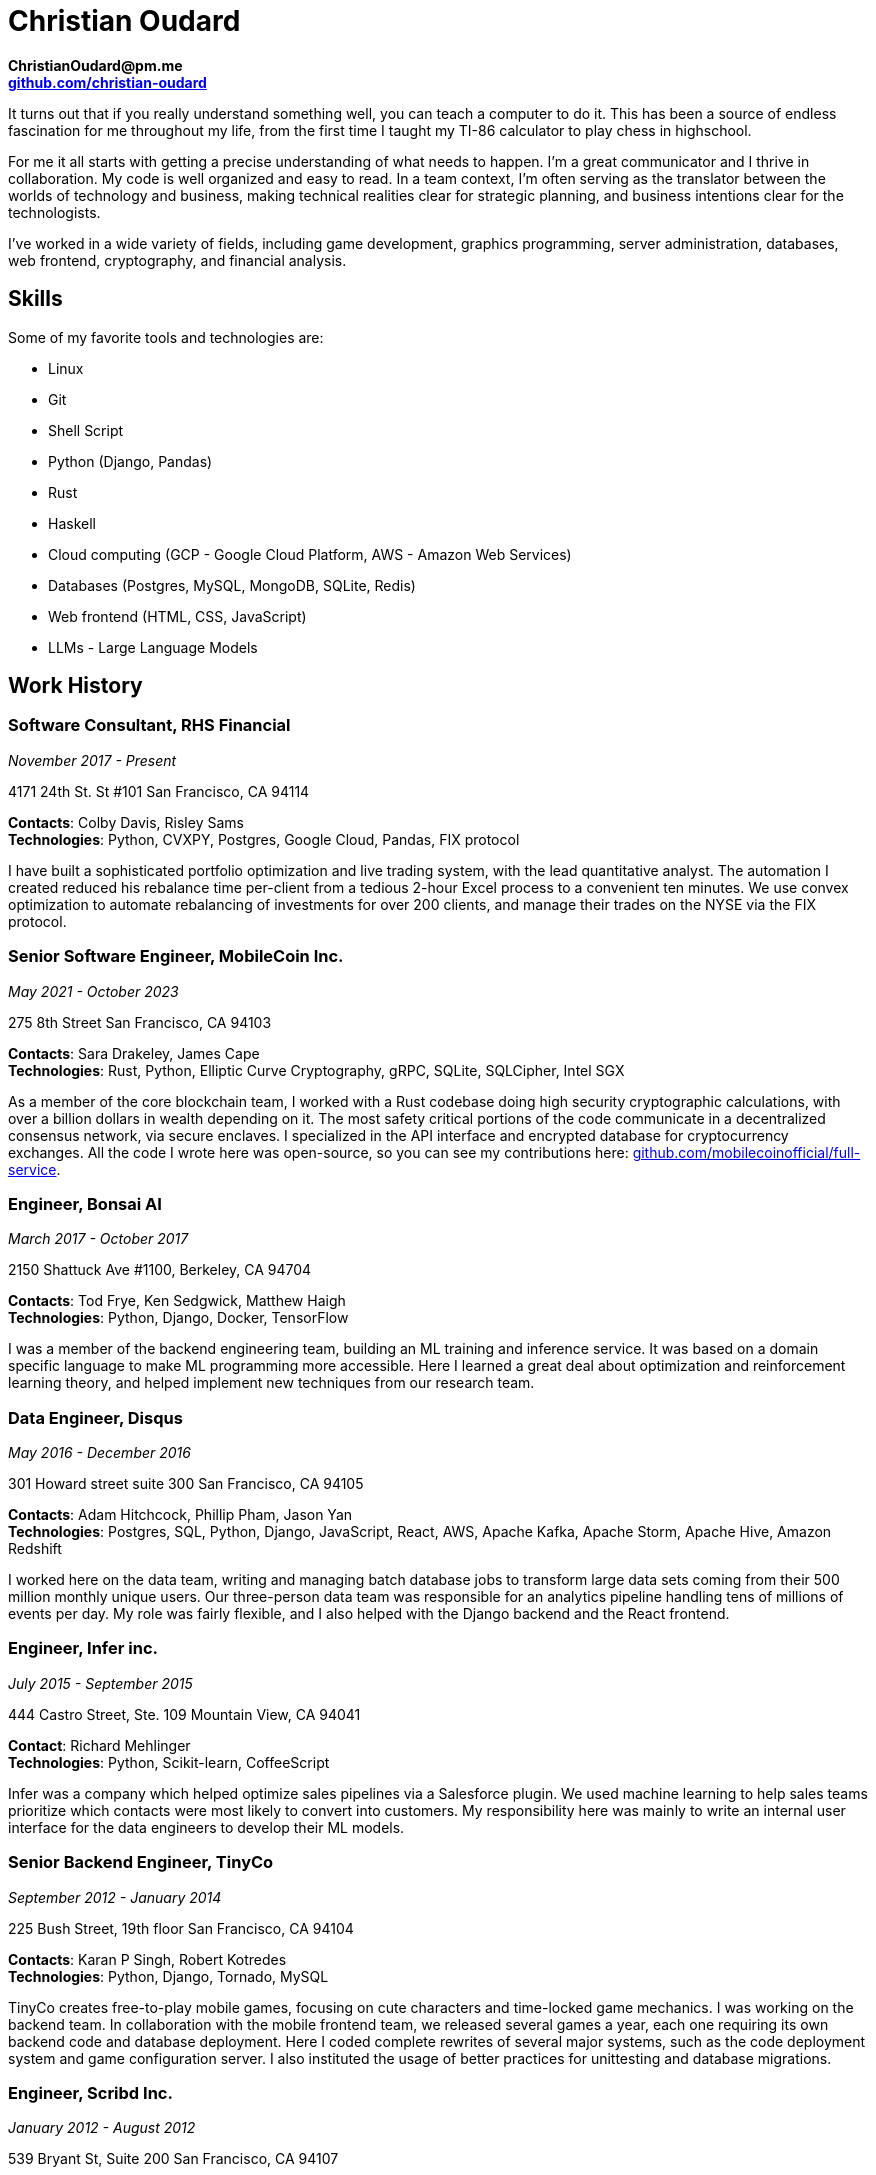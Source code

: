 :nofooter:
:pdf-theme: theme.yml


= Christian Oudard

*ChristianOudard@pm.me* +
*https://github.com/christian-oudard[github.com/christian-oudard]*

It turns out that if you really understand something well, you can teach a
computer to do it. This has been a source of endless fascination for me
throughout my life, from the first time I taught my TI-86 calculator to play
chess in highschool.

For me it all starts with getting a precise understanding of what needs to
happen. I'm a great communicator and I thrive in collaboration. My code is well
organized and easy to read. In a team context, I'm often serving as the
translator between the worlds of technology and business, making technical
realities clear for strategic planning, and business intentions clear for the
technologists.

I've worked in a wide variety of fields, including game development, graphics
programming, server administration, databases, web frontend, cryptography, and
financial analysis.


== Skills

Some of my favorite tools and technologies are:

* Linux
* Git
* Shell Script
* Python (Django, Pandas)
* Rust
* Haskell
* Cloud computing (GCP - Google Cloud Platform, AWS - Amazon Web Services)
* Databases (Postgres, MySQL, MongoDB, SQLite, Redis)
* Web frontend (HTML, CSS, JavaScript)
* LLMs - Large Language Models


== Work History


=== Software Consultant, RHS Financial

_November 2017 - Present_

4171 24th St. St #101 San Francisco, CA 94114

*Contacts*: Colby Davis, Risley Sams +
*Technologies*: Python, CVXPY, Postgres, Google Cloud, Pandas, FIX protocol

I have built a sophisticated portfolio optimization and live trading system,
with the lead quantitative analyst. The automation I created reduced his
rebalance time per-client from a tedious 2-hour Excel process to a convenient
ten minutes. We use convex optimization to automate rebalancing of investments
for over 200 clients, and manage their trades on the NYSE via the FIX protocol.


=== Senior Software Engineer, MobileCoin Inc.

_May 2021 - October 2023_

275 8th Street San Francisco, CA 94103

*Contacts*: Sara Drakeley, James Cape +
*Technologies*: Rust, Python, Elliptic Curve Cryptography, gRPC, SQLite, SQLCipher, Intel SGX

As a member of the core blockchain team, I worked with a Rust codebase doing
high security cryptographic calculations, with over a billion dollars in wealth
depending on it. The most safety critical portions of the code communicate in a
decentralized consensus network, via secure enclaves. I specialized in the API
interface and encrypted database for cryptocurrency exchanges. All the code I
wrote here was open-source, so you can see my contributions here:
https://github.com/mobilecoinofficial/full-service[github.com/mobilecoinofficial/full-service].


=== Engineer, Bonsai AI

_March 2017 - October 2017_

2150 Shattuck Ave #1100, Berkeley, CA 94704

*Contacts*: Tod Frye, Ken Sedgwick, Matthew Haigh +
*Technologies*: Python, Django, Docker, TensorFlow

I was a member of the backend engineering team, building an ML training and
inference service. It was based on a domain specific language to make ML
programming more accessible. Here I learned a great deal about optimization and
reinforcement learning theory, and helped implement new techniques from our
research team.


=== Data Engineer, Disqus

_May 2016 - December 2016_

301 Howard street suite 300 San Francisco, CA 94105

*Contacts*: Adam Hitchcock, Phillip Pham, Jason Yan +
*Technologies*: Postgres, SQL, Python, Django, JavaScript, React, AWS, Apache
    Kafka, Apache Storm, Apache Hive, Amazon Redshift

I worked here on the data team, writing and managing batch database jobs to
transform large data sets coming from their 500 million monthly unique users.
Our three-person data team was responsible for an analytics pipeline handling
tens of millions of events per day. My role was fairly flexible, and I also
helped with the Django backend and the React frontend.


=== Engineer, Infer inc.

_July 2015 - September 2015_

444 Castro Street, Ste. 109 Mountain View, CA 94041

*Contact*: Richard Mehlinger +
*Technologies*: Python, Scikit-learn, CoffeeScript

Infer was a company which helped optimize sales pipelines via a Salesforce
plugin. We used machine learning to help sales teams prioritize which contacts
were most likely to convert into customers. My responsibility here was mainly
to write an internal user interface for the data engineers to develop their ML
models.


=== Senior Backend Engineer, TinyCo

_September 2012 - January 2014_

225 Bush Street, 19th floor San Francisco, CA 94104

*Contacts*: Karan P Singh, Robert Kotredes +
*Technologies*: Python, Django, Tornado, MySQL

TinyCo creates free-to-play mobile games, focusing on cute characters and
time-locked game mechanics. I was working on the backend team. In collaboration
with the mobile frontend team, we released several games a year, each one
requiring its own backend code and database deployment. Here I coded complete
rewrites of several major systems, such as the code deployment system and game
configuration server. I also instituted the usage of better practices for
unittesting and database migrations.


=== Engineer, Scribd Inc.

_January 2012 - August 2012_

539 Bryant St, Suite 200 San Francisco, CA 94107

*Contacts*: Jennifer Lin, Jared Friedman +
*Technologies*: Ruby on Rails, Javascript, HTML/CSS

Working as a full stack engineer, my responsibilities at Scribd included the
Scribd Developer API, internal mobile client API, and the embedded document
viewer.


=== Lead Software Developer, PolicyStat, LLC

_October 2008 - January 2012_

1311 W. 96th St, Suite 250 Indianapolis, IN 46260

*Contacts*: Wes Winham, Steve Ehrlich +
*Technologies*: Python, Django, AWS, HTML/CSS, jQuery, Redis, MySQL

I joined PolicyStat at a very early stage, when there was just the CEO, the
CTO, and myself. Over my time there, our client base grew from two hospitals to
over a hundred. I did a little of everything here, including server
administration, Django backend, a responsive web frontend, and some help with
pitch decks. Notably, I developed an algorithm for diffing structured documents
in HTML, which you can see here:
https://github.com/christian-oudard/htmltreediff


=== Web Developer, BluegrassNet Development

_May 2008 - October 2008_

321 E Breckinridge St Louisville, KY 40203

*Technologies*: PHP

My first job out of college, it was a small custom web development shop in PHP.
We were making a trucking logistics platform for Tennessee Steel Haulers.


=== Software Engineering Intern, Flight Data Simulator Project

_March 2008 - May 2008_

Speed School Computer Science Department, University of Louisville

*Contact*: Ming Ouyang +
*Technologies*: Python, PyOpenGL

This internship involved writing 3D renderings of flight landing approach
paths.


=== Software Engineering Intern, CMTS Project

_October 2006 - March 2008_

Speed School Mechanical Engineering Department, University of Louisville +

*Technologies*: C#, DirectX

This project, the "Concept Modeling Tool Suite", was a collaboration with the
U.S. Army. It was aimed at designign soldier transport vehicles with reduced
noise, vibration, and harshness characteristics. I wrote the 3D user interface
to the vehicle modeling program we developed. The output was a vibration
analysis produced by finite element modeling. Read all about the project in the
dissertation of one of our researchers:
https://ir.library.louisville.edu/cgi/viewcontent.cgi?referer=&httpsredir=1&article=1816&context=etd


=== Software Engineering Intern, Alcoa Louisville Foil Plant

_August 2005 - August 2006_

*Technologies*: ASP.net, Microsoft Access

My work at the aluminum foil plant was to create data reporting pages for
internal usage. I created an up-to-the-minute reporting system showing the
readings from the foil mills, which roll sheet aluminum down to the thickness
of kitchen foil.


== Education

=== Bachelor of Computer Science

_Fall 2004 - Spring 2008_

University of Louisville, Speed School of Engineering

